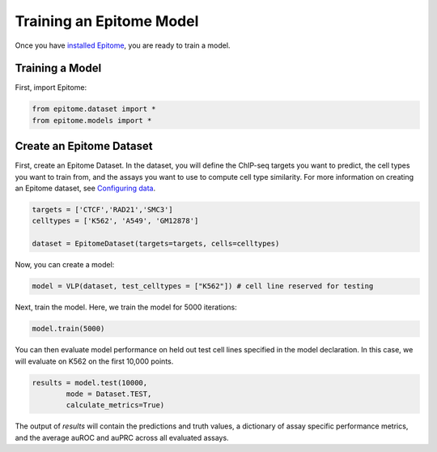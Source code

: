 Training an Epitome Model
=========================

Once you have `installed Epitome <../installation/source.html>`__, you are ready to train a model.

Training a Model
----------------

First, import Epitome:

.. code:: python

	from epitome.dataset import *
	from epitome.models import *

Create an Epitome Dataset
-------------------------

First, create an Epitome Dataset. In the dataset, you will define the
ChIP-seq targets you want to predict, the cell types you want to train from,
and the assays you want to use to compute cell type similarity. For more information
on creating an Epitome dataset, see `Configuring data <./dataset.html>`__.

.. code:: python

 	targets = ['CTCF','RAD21','SMC3']
	celltypes = ['K562', 'A549', 'GM12878']

	dataset = EpitomeDataset(targets=targets, cells=celltypes)

Now, you can create a model:

.. code:: python

	model = VLP(dataset, test_celltypes = ["K562"]) # cell line reserved for testing

Next, train the model. Here, we train the model for 5000 iterations:

.. code:: python

	model.train(5000)

You can then evaluate model performance on held out test cell lines specified in the model declaration. In this case, we will evaluate on K562 on the first 10,000 points.

.. code:: python

	results = model.test(10000,
		mode = Dataset.TEST,
		calculate_metrics=True)

The output of `results` will contain the predictions and truth values, a dictionary of assay specific performance metrics, and the average auROC and auPRC across all evaluated assays.
